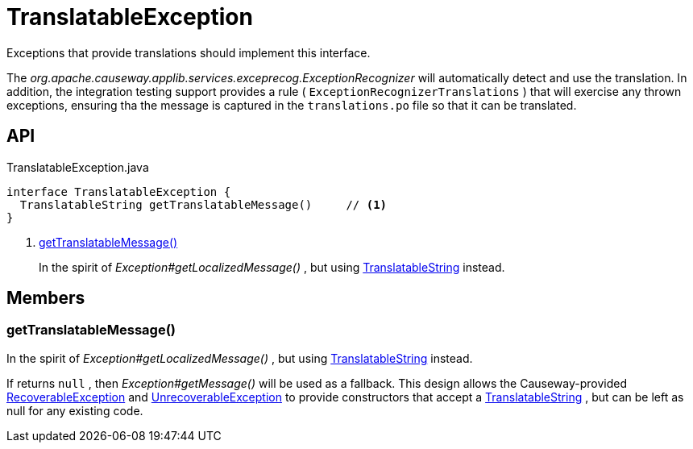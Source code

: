 = TranslatableException
:Notice: Licensed to the Apache Software Foundation (ASF) under one or more contributor license agreements. See the NOTICE file distributed with this work for additional information regarding copyright ownership. The ASF licenses this file to you under the Apache License, Version 2.0 (the "License"); you may not use this file except in compliance with the License. You may obtain a copy of the License at. http://www.apache.org/licenses/LICENSE-2.0 . Unless required by applicable law or agreed to in writing, software distributed under the License is distributed on an "AS IS" BASIS, WITHOUT WARRANTIES OR  CONDITIONS OF ANY KIND, either express or implied. See the License for the specific language governing permissions and limitations under the License.

Exceptions that provide translations should implement this interface.

The _org.apache.causeway.applib.services.exceprecog.ExceptionRecognizer_ will automatically detect and use the translation. In addition, the integration testing support provides a rule ( `ExceptionRecognizerTranslations` ) that will exercise any thrown exceptions, ensuring tha the message is captured in the `translations.po` file so that it can be translated.

== API

[source,java]
.TranslatableException.java
----
interface TranslatableException {
  TranslatableString getTranslatableMessage()     // <.>
}
----

<.> xref:#getTranslatableMessage_[getTranslatableMessage()]
+
--
In the spirit of _Exception#getLocalizedMessage()_ , but using xref:refguide:applib:index/services/i18n/TranslatableString.adoc[TranslatableString] instead.
--

== Members

[#getTranslatableMessage_]
=== getTranslatableMessage()

In the spirit of _Exception#getLocalizedMessage()_ , but using xref:refguide:applib:index/services/i18n/TranslatableString.adoc[TranslatableString] instead.

If returns `null` , then _Exception#getMessage()_ will be used as a fallback. This design allows the Causeway-provided xref:refguide:applib:index/exceptions/RecoverableException.adoc[RecoverableException] and xref:refguide:applib:index/exceptions/UnrecoverableException.adoc[UnrecoverableException] to provide constructors that accept a xref:refguide:applib:index/services/i18n/TranslatableString.adoc[TranslatableString] , but can be left as null for any existing code.
